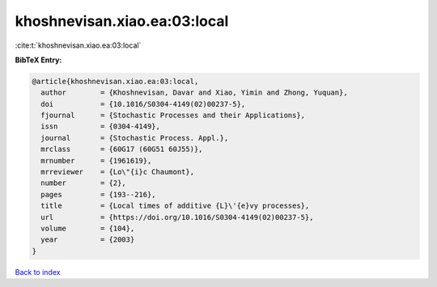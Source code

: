 khoshnevisan.xiao.ea:03:local
=============================

:cite:t:`khoshnevisan.xiao.ea:03:local`

**BibTeX Entry:**

.. code-block:: bibtex

   @article{khoshnevisan.xiao.ea:03:local,
     author        = {Khoshnevisan, Davar and Xiao, Yimin and Zhong, Yuquan},
     doi           = {10.1016/S0304-4149(02)00237-5},
     fjournal      = {Stochastic Processes and their Applications},
     issn          = {0304-4149},
     journal       = {Stochastic Process. Appl.},
     mrclass       = {60G17 (60G51 60J55)},
     mrnumber      = {1961619},
     mrreviewer    = {Lo\"{i}c Chaumont},
     number        = {2},
     pages         = {193--216},
     title         = {Local times of additive {L}\'{e}vy processes},
     url           = {https://doi.org/10.1016/S0304-4149(02)00237-5},
     volume        = {104},
     year          = {2003}
   }

`Back to index <../By-Cite-Keys.html>`_
